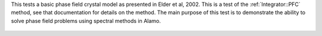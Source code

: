 
This tests a basic phase field crystal model as presented in Elder et al, 2002.
This is a test of the :ref:`Integrator::PFC` method, see that documentation for details on the method.
The main purpose of this test is to demonstrate the ability to solve phase field problems using spectral methods in Alamo.

.. figure:: ../../../tests/PFC/reference/movie.gif
   :scale: 50%
   :align: center


